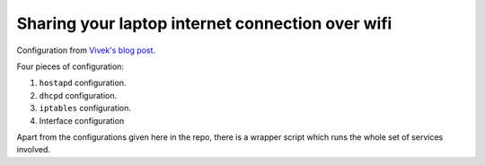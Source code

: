 =================================================
Sharing your laptop internet connection over wifi
=================================================

Configuration from `Vivek's blog post`_.

Four pieces of configuration:

1. ``hostapd`` configuration.
2. ``dhcpd`` configuration.
3. ``iptables`` configuration.
4. Interface configuration

Apart from the configurations given here in the repo, there is a wrapper script
which runs the whole set of services involved.

..    _Vivek's blog post: http://exain.wordpress.com/2011/03/31/making-a-wifi-hotspot-access-point-using-linux-wifi-lan-cardusb-adapter/

.. vim:nospell:ts=4:sw=4:tw=80:ai:fo+=n
